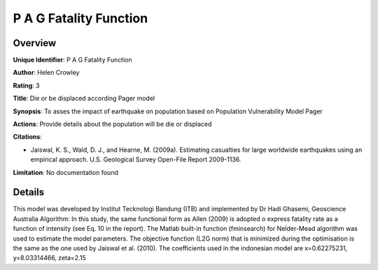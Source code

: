 P A G Fatality Function
=======================

Overview
--------

**Unique Identifier**: P A G Fatality Function

**Author**: Helen Crowley

**Rating**: 3

**Title**: Die or be displaced according Pager model

**Synopsis**: To asses the impact of earthquake on population based on Population Vulnerability Model Pager

**Actions**: Provide details about the population will be die or displaced

**Citations**: 

* Jaiswal, K. S., Wald, D. J., and Hearne, M. (2009a). Estimating casualties for large worldwide earthquakes using an empirical approach. U.S. Geological Survey Open-File Report 2009-1136.


**Limitation**: No documentation found

Details
-------

This model was developed by Institut Tecknologi Bandung (ITB) and implemented by Dr Hadi Ghasemi, Geoscience Australia
Algorithm:
In this study, the same functional form as Allen (2009) is adopted o express fatality rate as a function of intensity (see Eq. 10 in the report). The Matlab built-in function (fminsearch) for  Nelder-Mead algorithm was used to estimate the model parameters. The objective function (L2G norm) that is minimized during the optimisation is the same as the one used by Jaiswal et al. (2010).
The coefficients used in the indonesian model are x=0.62275231, y=8.03314466, zeta=2.15